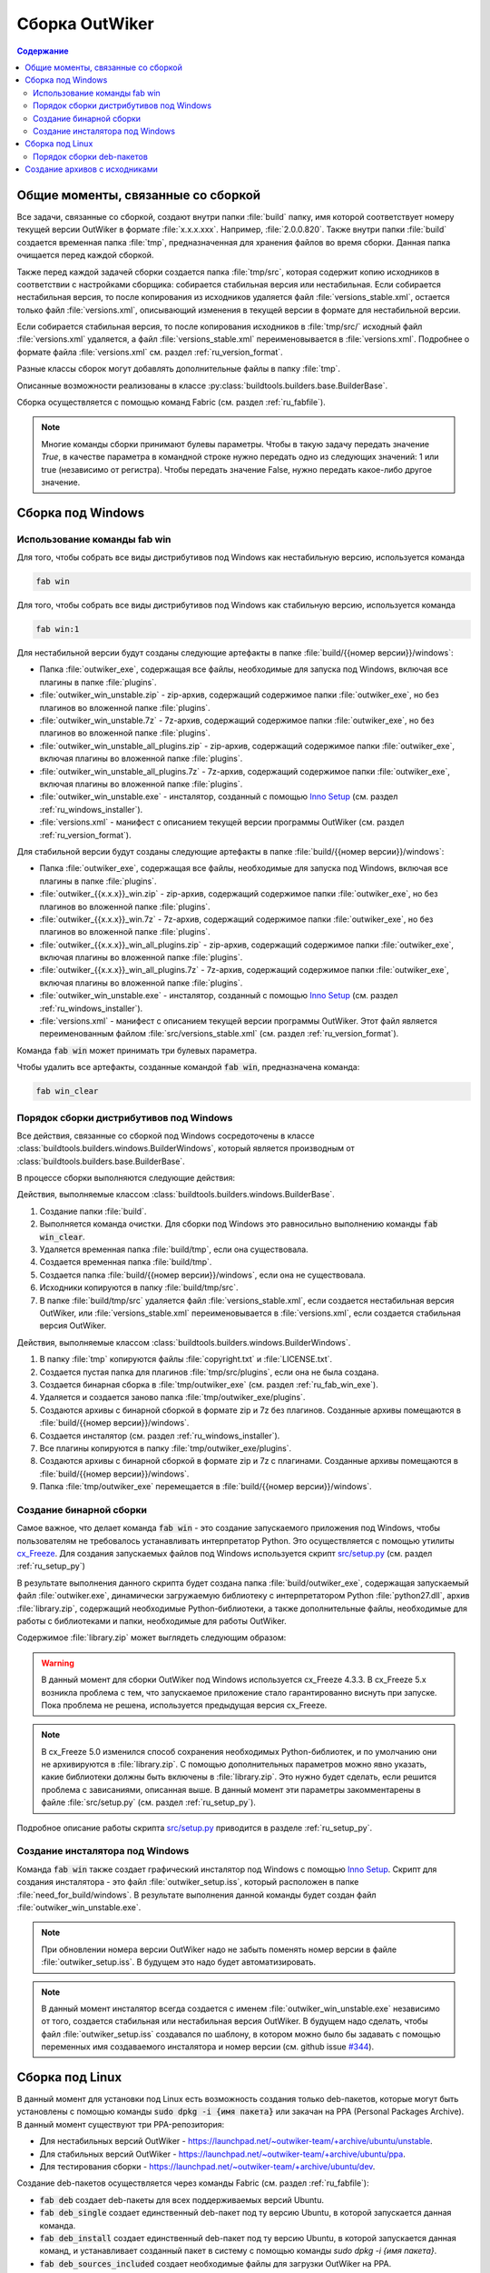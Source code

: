 .. _ru_build:

Сборка OutWiker
===============

.. contents:: Содержание
   :depth: 3


Общие моменты, связанные со сборкой
-----------------------------------


Все задачи, связанные со сборкой, создают внутри папки :file:`build` папку, имя которой соответствует номеру текущей версии OutWiker в формате :file:`x.x.x.xxx`. Например, :file:`2.0.0.820`. Также внутри папки :file:`build` создается временная папка :file:`tmp`, предназначенная для хранения файлов во время сборки. Данная папка очищается перед каждой сборкой.

Также перед каждой задачей сборки создается папка :file:`tmp/src`, которая содержит копию исходников в соответствии с настройками сборщика: собирается стабильная версия или нестабильная. Если собирается нестабильная версия, то после копирования из исходников удаляется файл :file:`versions_stable.xml`, остается только файл :file:`versions.xml`, описывающий изменения в текущей версии в формате для нестабильной версии.

Если собирается стабильная версия, то после копирования исходников в :file:`tmp/src/` исходный файл :file:`versions.xml` удаляется, а файл :file:`versions_stable.xml` переименовывается в :file:`versions.xml`. Подробнее о формате файла :file:`versions.xml` см. раздел :ref:`ru_version_format`.

Разные классы сборок могут добавлять дополнительные файлы в папку :file:`tmp`.

Описанные возможности реализованы в классе :py:class:`buildtools.builders.base.BuilderBase`.

Сборка осуществляется с помощью команд Fabric (см. раздел :ref:`ru_fabfile`).


.. _ru_bool:

.. note::
    Многие команды сборки принимают булевы параметры. Чтобы в такую задачу передать значение `True`, в качестве параметра в командной строке нужно передать одно из следующих значений: 1 или true (независимо от регистра). Чтобы передать значение False, нужно передать какое-либо другое значение.


.. _ru_build_windows:

Сборка под Windows
------------------

.. _ru_fab_win_using:

Использование команды fab win
~~~~~~~~~~~~~~~~~~~~~~~~~~~~~


Для того, чтобы собрать все виды дистрибутивов под Windows как нестабильную версию, используется команда

.. code:: bash

    fab win


Для того, чтобы собрать все виды дистрибутивов под Windows как стабильную версию, используется команда

.. code:: bash

    fab win:1


Для нестабильной версии будут созданы следующие артефакты в папке :file:`build/{{номер версии}}/windows`:

* Папка :file:`outwiker_exe`, содержащая все файлы, необходимые для запуска под Windows, включая все плагины в папке :file:`plugins`.
* :file:`outwiker_win_unstable.zip` - zip-архив, содержащий содержимое папки :file:`outwiker_exe`, но без плагинов во вложенной папке :file:`plugins`.
* :file:`outwiker_win_unstable.7z` - 7z-архив, содержащий содержимое папки :file:`outwiker_exe`, но без плагинов во вложенной папке :file:`plugins`.
* :file:`outwiker_win_unstable_all_plugins.zip` - zip-архив, содержащий содержимое папки :file:`outwiker_exe`, включая плагины во вложенной папке :file:`plugins`.
* :file:`outwiker_win_unstable_all_plugins.7z` - 7z-архив, содержащий содержимое папки :file:`outwiker_exe`, включая плагины во вложенной папке :file:`plugins`.
* :file:`outwiker_win_unstable.exe` - инсталятор, созданный с помощью `Inno Setup`_ (см. раздел :ref:`ru_windows_installer`).
* :file:`versions.xml` - манифест с описанием текущей версии программы OutWiker (см. раздел :ref:`ru_version_format`).


Для стабильной версии будут созданы следующие артефакты в папке :file:`build/{{номер версии}}/windows`:

* Папка :file:`outwiker_exe`, содержащая все файлы, необходимые для запуска под Windows, включая все плагины в папке :file:`plugins`.
* :file:`outwiker_{{x.x.x}}_win.zip` - zip-архив, содержащий содержимое папки :file:`outwiker_exe`, но без плагинов во вложенной папке :file:`plugins`.
* :file:`outwiker_{{x.x.x}}_win.7z` - 7z-архив, содержащий содержимое папки :file:`outwiker_exe`, но без плагинов во вложенной папке :file:`plugins`.
* :file:`outwiker_{{x.x.x}}_win_all_plugins.zip` - zip-архив, содержащий содержимое папки :file:`outwiker_exe`, включая плагины во вложенной папке :file:`plugins`.
* :file:`outwiker_{{x.x.x}}_win_all_plugins.7z` - 7z-архив, содержащий содержимое папки :file:`outwiker_exe`, включая плагины во вложенной папке :file:`plugins`.
* :file:`outwiker_win_unstable.exe` - инсталятор, созданный с помощью `Inno Setup`_ (см. раздел :ref:`ru_windows_installer`).
* :file:`versions.xml` - манифест с описанием текущей версии программы OutWiker. Этот файл является переименованным файлом :file:`src/versions_stable.xml` (см. раздел :ref:`ru_version_format`).


Команда :code:`fab win` может принимать три булевых параметра.

.. py:function:: win(is_stable=False, skipinstaller=False, skiparchives=False)

    Сборка дистрибутивов под Windows

    :param bool is_stable: Собрать дистрибутивы как стабильную версию (True) или как нестабильную (False).
    :param bool skipinstaller: Пропустить шаг создания инсталятора :file:`outwiker_win_unstable.exe` (если skipinstaller = True).
    :param bool skiparchives: Пропустить шаг создания архивов с собранной версией OutWiker (если skiparchives = True).

Чтобы удалить все артефакты, созданные командой :code:`fab win`, предназначена команда:

.. code:: bash

    fab win_clear


.. _ru_fab_win_internal:

Порядок сборки дистрибутивов под Windows
~~~~~~~~~~~~~~~~~~~~~~~~~~~~~~~~~~~~~~~~

Все действия, связанные со сборкой под Windows сосредоточены в классе :class:`buildtools.builders.windows.BuilderWindows`, который является производным от :class:`buildtools.builders.base.BuilderBase`.

В процессе сборки выполняются следующие действия:

Действия, выполняемые классом :class:`buildtools.builders.windows.BuilderBase`.


#. Создание папки :file:`build`.

#. Выполняется команда очистки. Для сборки под Windows это равносильно выполнению команды :code:`fab win_clear`.

#. Удаляется временная папка :file:`build/tmp`, если она существовала.

#. Создается временная папка :file:`build/tmp`.

#. Создается папка :file:`build/{{номер версии}}/windows`, если она не существовала.

#. Исходники копируются в папку :file:`build/tmp/src`.

#. В папке :file:`build/tmp/src` удаляется файл :file:`versions_stable.xml`, если создается нестабильная версия OutWiker, или :file:`versions_stable.xml` переименовывается в :file:`versions.xml`, если создается стабильная версия OutWiker.


Действия, выполняемые классом :class:`buildtools.builders.windows.BuilderWindows`.


#. В папку :file:`tmp` копируются файлы :file:`copyright.txt` и :file:`LICENSE.txt`.

#. Создается пустая папка для плагинов :file:`tmp/src/plugins`, если она не была создана.

#. Создается бинарная сборка в :file:`tmp/outwiker_exe` (см. раздел :ref:`ru_fab_win_exe`).

#. Удаляется и создается заново папка :file:`tmp/outwiker_exe/plugins`.

#. Создаются архивы с бинарной сборкой в формате zip и 7z без плагинов. Созданные архивы помещаются в :file:`build/{{номер версии}}/windows`.

#. Создается инсталятор (см. раздел :ref:`ru_windows_installer`).

#. Все плагины копируются в папку :file:`tmp/outwiker_exe/plugins`.

#. Создаются архивы с бинарной сборкой в формате zip и 7z с плагинами. Созданные архивы помещаются в :file:`build/{{номер версии}}/windows`.

#. Папка :file:`tmp/outwiker_exe` перемещается в :file:`build/{{номер версии}}/windows`.


.. _ru_fab_win_exe:

Создание бинарной сборки
~~~~~~~~~~~~~~~~~~~~~~~~

Самое важное, что делает команда :code:`fab win` - это создание запускаемого приложения под Windows, чтобы пользователям не требовалось устанавливать интерпретатор Python. Это осуществляется с помощью утилиты cx_Freeze_. Для создания запускаемых файлов под Windows используется скрипт `src/setup.py`_ (см. раздел :ref:`ru_setup_py`)

В результате выполнения данного скрипта будет создана папка :file:`build/outwiker_exe`, содержащая запускаемый файл :file:`outwiker.exe`, динамически загружаемую библиотеку с интерпретатором Python :file:`python27.dll`, архив :file:`library.zip`, содержащий необходимые Python-библиотеки, а также дополнительные файлы, необходимые для работы с библиотеками и папки, необходимые для работы OutWiker.

.. image:: /_static/build/cx_freeze_files.png

Содержимое :file:`library.zip` может выглядеть следующим образом:

.. image:: /_static/build/cx_freeze_library.png

.. warning::
    В данный момент для сборки OutWiker под Windows используется cx_Freeze 4.3.3. В cx_Freeze 5.x возникла проблема с тем, что запускаемое приложение стало гарантированно виснуть при запуске. Пока проблема не решена, используется предыдущая версия cx_Freeze.


.. note::
    В cx_Freeze 5.0 изменился способ сохранения необходимых Python-библиотек, и по умолчанию они не архивируются в :file:`library.zip`. С помощью дополнительных параметров можно явно указать, какие библиотеки должны быть включены в :file:`library.zip`. Это нужно будет сделать, если решится проблема с зависаниями, описанная выше. В данный момент эти параметры закомментарены в файле :file:`src/setup.py` (см. раздел :ref:`ru_setup_py`).

Подробное описание работы скрипта `src/setup.py`_ приводится в разделе :ref:`ru_setup_py`.


.. _ru_windows_installer:

Создание инсталятора под Windows
~~~~~~~~~~~~~~~~~~~~~~~~~~~~~~~~

Команда :code:`fab win` также создает графический инсталятор под Windows с помощью `Inno Setup`_. Скрипт для создания инсталятора - это файл :file:`outwiker_setup.iss`, который расположен в папке :file:`need_for_build/windows`. В результате выполнения данной команды будет создан файл :file:`outwiker_win_unstable.exe`.

.. note::
    При обновлении номера версии OutWiker надо не забыть поменять номер версии в файле :file:`outwiker_setup.iss`. В будущем это надо будет автоматизировать.

.. note::
    В данный момент инсталятор всегда создается с именем :file:`outwiker_win_unstable.exe` независимо от того, создается стабильная или нестабильная версия OutWiker. В будущем надо сделать, чтобы файл :file:`outwiker_setup.iss` создавался по шаблону, в котором можно было бы задавать с помощью переменных имя создаваемого инсталятора и номер версии (см. github issue `#344 <https://github.com/Jenyay/outwiker/issues/344>`_).



.. _ru_build_linux:

Сборка под Linux
----------------

В данный момент для установки под Linux есть возможность создания только deb-пакетов, которые могут быть установлены с помощью команды :code:`sudo dpkg -i {имя пакета}` или закачан на PPA (Personal Packages Archive). В данный момент существуют три PPA-репозитория:

* Для нестабильных версий OutWiker - https://launchpad.net/~outwiker-team/+archive/ubuntu/unstable.
* Для стабильных версий OutWiker - https://launchpad.net/~outwiker-team/+archive/ubuntu/ppa.
* Для тестирования сборки - https://launchpad.net/~outwiker-team/+archive/ubuntu/dev.

Создание deb-пакетов осуществляется через команды Fabric (см. раздел :ref:`ru_fabfile`):

* :code:`fab deb` создает deb-пакеты для всех поддерживаемых версий Ubuntu.
* :code:`fab deb_single` создает единственный deb-пакет под ту версию Ubuntu, в которой запускается данная команда.
* :code:`fab deb_install` создает единственный deb-пакет под ту версию Ubuntu, в которой запускается данная команд, и устанавливает созданный пакет в систему с помощью команды `sudo dpkg -i {имя пакета}`.
* :code:`fab deb_sources_included` создает необходимые файлы для загрузки OutWiker на PPA.

Перечисленные команды могут принимать один булев параметр, который обозначает, что создается сборка в качестве стабильной версии (параметр равен строке, которую можно интерпретировать как True) или нестабильной (параметр равен строке, которую не удается интерпретировать как True) - см. :ref:`примечание <ru_bool>`.

Для удаления файлов, созданных с помощью команд :code:`fab deb...`, предназначена команда :code:`fab deb_clear`.

Список поддерживаемых версий Ubuntu содержится в модуле :py:mod:`buildtools.defines` в переменной :py:const:`UBUNTU_RELEASE_NAMES`.


.. _ru_build_linux_impl:

Порядок сборки deb-пакетов
~~~~~~~~~~~~~~~~~~~~~~~~~~

Для выполнения задач Fabric `deb`, `deb_single` и `deb_install` предназначен класс :py:class:`buildtools.builders.linux.debsource.BuilderDebSource`. Для выполнения задачи `deb_sources_included` предназначен класс :py:class:`buildtools.builders.linux.debsource.BuilderDebSourcesIncluded`. Оба этих класса являются производными от класса :py:class:`buildtools.builders.linux.debsource.BuilderBaseDebSource`, который в свою очередь, является производным от :py:class:`buildtools.builders.base.BuilderBase`.

.. _ru_debuild:

Классы :py:class:`BuilderDebSource` и :py:class:`BuilderDebSourcesIncluded` отличаются только параметрами, которые передаются в утилиту сборки deb-пакетов `debuild`.

В классе :py:class:`BuilderDebSource` используется набор параметров для сборки deb-пакета, предназначенного для непосредственной установки:

.. code:: bash

    debuild --source-option=--include-binaries --source-option=--auto-commit

В классе :py:class:`BuilderDebSourcesIncluded` используется набор параметров для создания файлов, предназначенных для закачки пакета на сервер PPA, где будут создаваться необходимые для установки файлы.

.. code:: bash

    debuild -S -sa --source-option=--include-binaries --source-option=--auto-commit

Основные действия по сборке пакетов под Linux выполняет базовый класс :py:class:`BuilderBaseDebSource`.

Порядок сборки deb-пакета следующий.


Действия, выполняемые классом :class:`buildtools.builders.windows.BuilderBase` (те же самые действия, что и при сборке под Windows).


#. Создание папки :file:`build`.

#. Выполняется команда очистки. Для сборки под Windows это равносильно выполнению команды :code:`fab win_clear`.

#. Удаляется временная папка :file:`build/tmp`, если она существовала.

#. Создается временная папка :file:`build/tmp`.

#. Создается папка :file:`build/{{номер версии}}/linux/deb_source`, если она не существовала.

#. Исходники копируются в папку :file:`build/tmp/src`.

#. В папке :file:`build/tmp/src` удаляется файл :file:`versions_stable.xml`, если создается нестабильная версия OutWiker, или :file:`versions_stable.xml` переименовывается в :file:`versions.xml`, если создается стабильная версия OutWiker.


Действия, выполняемые классом :py:class:`buildtools.builders.linux.debsource.BuilderBaseDebSource` (внутри метода :py:meth:`buildtools.builders.linux.debsource.BuilderBaseDebSource._debuild`). Действия выполняются для каждой поддерживаемой версии Ubuntu.

#. Создается папка вида :file:`build/{{номер версии}}/linux/deb_source/outwiker-x.x.x+xxx`, где `x.x.x+xxx` соответствует номеру версии OutWiker.

#. Внутрь созданной папки :file:`outwiker-x.x.x+xxx` копируются минимальный набор исходников из :file:`build/tmp/src`. Копирование осуществляется с помощью утилиты `rsync`, которая позволяет задать маски для файлов и папок, которые нужно пропустить при копировании. Также копируются дополнительные файлы, необходимые для сборки. В частности, папка :file:`need_for_build/debian_debsource/{{ubuntu_name}}/debian`, содержащая инструкции для сборки deb-пакета под конкретную версию Ubuntu. Также копируются другие файлы и папки из :file:`need_for_build/debian_debsource/{{ubuntu_name}}`. Также копируются файлы :file:`copyright.txt`, :file:`README` и папка :file:`images` из корня исходных кодов. 

#. В папке :file:`build/{{номер версии}}/linux/deb_source` создается архив с "оригинальными" (original) исходниками. Имя архива выглядит следующим образом: :file:`outwiker_2.0.0+817~{{ubuntu_name}}.orig.tar.gz`, где {ubuntu_name} - кодовое имя дистрибутива Ubuntu, для которого создается сборка, число после знака "+" соответствует номеру сборки OutWiker.

#. Создается файл :file:`:file:`build/{{номер версии}}/linux/deb_source/outwiker-x.x.x+xxx/changelog`, содержащий список изменений для данной версии OutWiker.

#. Выполняется команда `debuild`, соответствующая цели сборки (параметры команды `debuild` показаны :ref:`выше <ru_debuild>`).

#. Удаляется папка :file:`build/{{номер версии}}/linux/deb_source/outwiker-x.x.x+xxx`.


.. _ru_build_sources:

Создание архивов с исходниками
------------------------------

Для создания архивов с исходниками предназначена команда :code:`fab sources`, которая может принимать один булев параметр (см. :ref:`примечание <ru_bool>`), указывающий, будет создаваться архив исходников в виде стабильной или нестабильной версии.

Во время сборки архивов с исходниками создается папка :file:`build/{{номер версии}}/sources`, в которую будут помещены архивы. Независимо от выбранного режима сборки создается архив :file:`outwiker-src-full-{{номер версии}}.zip` с полной копией исходников (создается с помощью команды :code:`git archive`).

Если создается архив исходников как нестабильной версии, то создается файл :file:`outwiker-src-min-{{номер версии}}-unstable.zip`, который содержит минимально необходимый набор файлов, чтобы запустить OutWiker. Если создается архив стабильной версии, то этот файл будет называться :file:`outwiker-src-min-{{номер версии}}.zip`. Содержимое архивов в двух режимах сборки отличается только текстом файла :file:`versions.xml`.


.. _cx_Freeze: https://anthony-tuininga.github.io/cx_Freeze/
.. _`Inno Setup`: http://www.jrsoftware.org
.. _`src/setup.py`: https://github.com/Jenyay/outwiker/blob/master/src/setup.py
